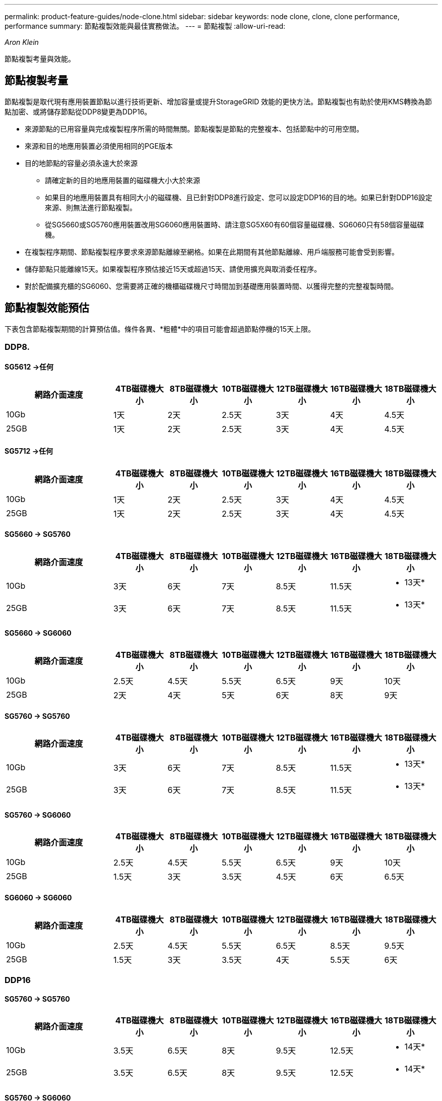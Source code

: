 ---
permalink: product-feature-guides/node-clone.html 
sidebar: sidebar 
keywords: node clone, clone, clone performance, performance 
summary: 節點複製效能與最佳實務做法。 
---
= 節點複製
:allow-uri-read: 


_Aron Klein_

[role="lead"]
節點複製考量與效能。



== 節點複製考量

節點複製是取代現有應用裝置節點以進行技術更新、增加容量或提升StorageGRID 效能的更快方法。節點複製也有助於使用KMS轉換為節點加密、或將儲存節點從DDP8變更為DDP16。

* 來源節點的已用容量與完成複製程序所需的時間無關。節點複製是節點的完整複本、包括節點中的可用空間。
* 來源和目的地應用裝置必須使用相同的PGE版本
* 目的地節點的容量必須永遠大於來源
+
** 請確定新的目的地應用裝置的磁碟機大小大於來源
** 如果目的地應用裝置具有相同大小的磁碟機、且已針對DDP8進行設定、您可以設定DDP16的目的地。如果已針對DDP16設定來源、則無法進行節點複製。
** 從SG5660或SG5760應用裝置改用SG6060應用裝置時、請注意SG5X60有60個容量磁碟機、SG6060只有58個容量磁碟機。


* 在複製程序期間、節點複製程序要求來源節點離線至網格。如果在此期間有其他節點離線、用戶端服務可能會受到影響。
* 儲存節點只能離線15天。如果複製程序預估接近15天或超過15天、請使用擴充與取消委任程序。
* 對於配備擴充櫃的SG6060、您需要將正確的機櫃磁碟機尺寸時間加到基礎應用裝置時間、以獲得完整的完整複製時間。




== 節點複製效能預估

下表包含節點複製期間的計算預估值。條件各異、*粗體*中的項目可能會超過節點停機的15天上限。



=== DDP8.



==== SG5612 ->任何

[cols="2a,1a,1a,1a,1a,1a,1a"]
|===
| 網路介面速度 | 4TB磁碟機大小 | 8TB磁碟機大小 | 10TB磁碟機大小 | 12TB磁碟機大小 | 16TB磁碟機大小 | 18TB磁碟機大小 


 a| 
10Gb
 a| 
1天
 a| 
2天
 a| 
2.5天
 a| 
3天
 a| 
4天
 a| 
4.5天



 a| 
25GB
 a| 
1天
 a| 
2天
 a| 
2.5天
 a| 
3天
 a| 
4天
 a| 
4.5天

|===


==== SG5712 ->任何

[cols="2a,1a,1a,1a,1a,1a,1a"]
|===
| 網路介面速度 | 4TB磁碟機大小 | 8TB磁碟機大小 | 10TB磁碟機大小 | 12TB磁碟機大小 | 16TB磁碟機大小 | 18TB磁碟機大小 


 a| 
10Gb
 a| 
1天
 a| 
2天
 a| 
2.5天
 a| 
3天
 a| 
4天
 a| 
4.5天



 a| 
25GB
 a| 
1天
 a| 
2天
 a| 
2.5天
 a| 
3天
 a| 
4天
 a| 
4.5天

|===


==== SG5660 -> SG5760

[cols="2a,1a,1a,1a,1a,1a,1a"]
|===
| 網路介面速度 | 4TB磁碟機大小 | 8TB磁碟機大小 | 10TB磁碟機大小 | 12TB磁碟機大小 | 16TB磁碟機大小 | 18TB磁碟機大小 


 a| 
10Gb
 a| 
3天
 a| 
6天
 a| 
7天
 a| 
8.5天
 a| 
11.5天
 a| 
* 13天*



 a| 
25GB
 a| 
3天
 a| 
6天
 a| 
7天
 a| 
8.5天
 a| 
11.5天
 a| 
* 13天*

|===


==== SG5660 -> SG6060

[cols="2a,1a,1a,1a,1a,1a,1a"]
|===
| 網路介面速度 | 4TB磁碟機大小 | 8TB磁碟機大小 | 10TB磁碟機大小 | 12TB磁碟機大小 | 16TB磁碟機大小 | 18TB磁碟機大小 


 a| 
10Gb
 a| 
2.5天
 a| 
4.5天
 a| 
5.5天
 a| 
6.5天
 a| 
9天
 a| 
10天



 a| 
25GB
 a| 
2天
 a| 
4天
 a| 
5天
 a| 
6天
 a| 
8天
 a| 
9天

|===


==== SG5760 -> SG5760

[cols="2a,1a,1a,1a,1a,1a,1a"]
|===
| 網路介面速度 | 4TB磁碟機大小 | 8TB磁碟機大小 | 10TB磁碟機大小 | 12TB磁碟機大小 | 16TB磁碟機大小 | 18TB磁碟機大小 


 a| 
10Gb
 a| 
3天
 a| 
6天
 a| 
7天
 a| 
8.5天
 a| 
11.5天
 a| 
* 13天*



 a| 
25GB
 a| 
3天
 a| 
6天
 a| 
7天
 a| 
8.5天
 a| 
11.5天
 a| 
* 13天*

|===


==== SG5760 -> SG6060

[cols="2a,1a,1a,1a,1a,1a,1a"]
|===
| 網路介面速度 | 4TB磁碟機大小 | 8TB磁碟機大小 | 10TB磁碟機大小 | 12TB磁碟機大小 | 16TB磁碟機大小 | 18TB磁碟機大小 


 a| 
10Gb
 a| 
2.5天
 a| 
4.5天
 a| 
5.5天
 a| 
6.5天
 a| 
9天
 a| 
10天



 a| 
25GB
 a| 
1.5天
 a| 
3天
 a| 
3.5天
 a| 
4.5天
 a| 
6天
 a| 
6.5天

|===


==== SG6060 -> SG6060

[cols="2a,1a,1a,1a,1a,1a,1a"]
|===
| 網路介面速度 | 4TB磁碟機大小 | 8TB磁碟機大小 | 10TB磁碟機大小 | 12TB磁碟機大小 | 16TB磁碟機大小 | 18TB磁碟機大小 


 a| 
10Gb
 a| 
2.5天
 a| 
4.5天
 a| 
5.5天
 a| 
6.5天
 a| 
8.5天
 a| 
9.5天



 a| 
25GB
 a| 
1.5天
 a| 
3天
 a| 
3.5天
 a| 
4天
 a| 
5.5天
 a| 
6天

|===


=== DDP16



==== SG5760 -> SG5760

[cols="2a,1a,1a,1a,1a,1a,1a"]
|===
| 網路介面速度 | 4TB磁碟機大小 | 8TB磁碟機大小 | 10TB磁碟機大小 | 12TB磁碟機大小 | 16TB磁碟機大小 | 18TB磁碟機大小 


 a| 
10Gb
 a| 
3.5天
 a| 
6.5天
 a| 
8天
 a| 
9.5天
 a| 
12.5天
 a| 
* 14天*



 a| 
25GB
 a| 
3.5天
 a| 
6.5天
 a| 
8天
 a| 
9.5天
 a| 
12.5天
 a| 
* 14天*

|===


==== SG5760 -> SG6060

[cols="2a,1a,1a,1a,1a,1a,1a"]
|===
| 網路介面速度 | 4TB磁碟機大小 | 8TB磁碟機大小 | 10TB磁碟機大小 | 12TB磁碟機大小 | 16TB磁碟機大小 | 18TB磁碟機大小 


 a| 
10Gb
 a| 
2.5天
 a| 
5天
 a| 
6天
 a| 
7.5天
 a| 
10天
 a| 
11天



 a| 
25GB
 a| 
2天
 a| 
3.5天
 a| 
4天
 a| 
5天
 a| 
6.5天
 a| 
7天

|===


==== SG6060 -> SG6060

[cols="2a,1a,1a,1a,1a,1a,1a"]
|===
| 網路介面速度 | 4TB磁碟機大小 | 8TB磁碟機大小 | 10TB磁碟機大小 | 12TB磁碟機大小 | 16TB磁碟機大小 | 18TB磁碟機大小 


 a| 
10Gb
 a| 
3.5天
 a| 
5天
 a| 
6天
 a| 
7天
 a| 
9.5天
 a| 
10.5天



 a| 
25GB
 a| 
2天
 a| 
3天
 a| 
4天
 a| 
4.5天
 a| 
6天
 a| 
7天

|===


==== 擴充櫃（在來源應用裝置上的每個機櫃上新增至SG6060以上）

[cols="2a,1a,1a,1a,1a,1a,1a"]
|===
| 網路介面速度 | 4TB磁碟機大小 | 8TB磁碟機大小 | 10TB磁碟機大小 | 12TB磁碟機大小 | 16TB磁碟機大小 | 18TB磁碟機大小 


 a| 
10Gb
 a| 
3.5天
 a| 
5天
 a| 
6天
 a| 
7天
 a| 
9.5天
 a| 
10.5天



 a| 
25GB
 a| 
2天
 a| 
3天
 a| 
4天
 a| 
4.5天
 a| 
6天
 a| 
7天

|===